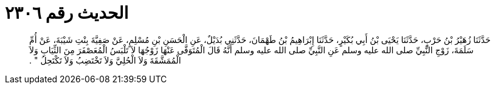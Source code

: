 
= الحديث رقم ٢٣٠٦

[quote.hadith]
حَدَّثَنَا زُهَيْرُ بْنُ حَرْبٍ، حَدَّثَنَا يَحْيَى بْنُ أَبِي بُكَيْرٍ، حَدَّثَنَا إِبْرَاهِيمُ بْنُ طَهْمَانَ، حَدَّثَنِي بُدَيْلٌ، عَنِ الْحَسَنِ بْنِ مُسْلِمٍ، عَنْ صَفِيَّةَ بِنْتِ شَيْبَةَ، عَنْ أُمِّ سَلَمَةَ، زَوْجِ النَّبِيِّ صلى الله عليه وسلم عَنِ النَّبِيِّ صلى الله عليه وسلم أَنَّهُ قَالَ الْمُتَوَفَّى عَنْهَا زَوْجُهَا لاَ تَلْبَسُ الْمُعَصْفَرَ مِنَ الثِّيَابِ وَلاَ الْمُمَشَّقَةَ وَلاَ الْحُلِيَّ وَلاَ تَخْتَضِبُ وَلاَ تَكْتَحِلُ ‏"‏ ‏.‏